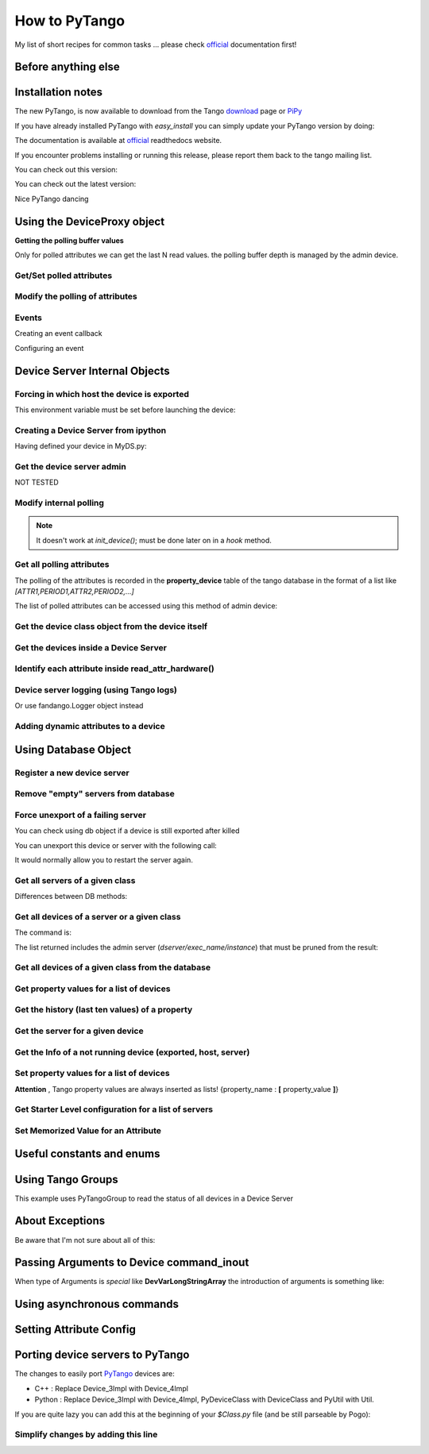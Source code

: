 
.. How-To try

How to PyTango
==============

My list of short recipes for common tasks ... please check official_ documentation first!




Before anything else
--------------------

.. code-block:: python
    :linenos:

    import PyTango

Installation notes 
-------------------

The new PyTango, is now available to download from the Tango download_ page or PiPy_


If you have already installed PyTango with *easy_install* you can
simply update your PyTango version by doing:

.. code-block:: console
   :linenos:

   $ easy_install -U PyTango

.. code-block:: console
   :linenos:

   $ sudo apt-get update python-pytango

The documentation is available at official_ readthedocs website.

If you encounter problems installing or running this release, please
report them back to the tango mailing list.

You can check out this version:

.. code-block:: console
   :linenos:

   $ svn co https://tango-cs.svn.sourceforge.net/svnroot/tango-cs/PyTango/tags/Release_7_1_3 PyTango-7.1.3`

You can check out the latest version:

.. code-block:: console
   :linenos:

   $ svn co https://tango-cs.svn.sourceforge.net/svnroot/tango-cs/PyTango/trunk PyTango-latest`

Nice PyTango dancing



Using the DeviceProxy object
----------------------------

**Getting the polling buffer values**

Only for polled attributes we can get the last N read values. the
polling buffer depth is managed by the admin device.

.. code-block:: python
   :linenos:

   dp = PyTango.DeviceProxy('some/tango/device')
   dp.attribute_history('cpustatus',10)

Get/Set polled attributes
*************************

.. code-block:: python
    :linenos:

    def get_polled_attributes(dev_name):
        dp = PyTango.DeviceProxy(dev_name)
        attrs = dp.get_attribute_list()
        periods = [(a,dp.get_attribute_poll_period(a)) for a in attrs]
        return dict((a,p) for a,p in periods if p)

    [plc4.poll_attribute(a,5000) for k,v in periods if v]

Modify the polling of attributes
********************************

.. code-block:: python
   :linenos:

    import re,PyTango
    period = 10000
    devs = PyTango.Database().get_device_exported('some/tango/devices*')
    for dev in devs:
        dp = PyTango.DeviceProxy(dev)
        attrs = sorted([a for a in dp.get_attribute_list() if re.match('(Output|Temperature)_[0-9]$',a)])
        [dp.poll_attribute(a,period) for a in attrs]
        print('\n'.join(dp.polling_status()))


Events
******

Creating an event callback

.. code-block:: python
   :linenos:

   # The callback must be a callable or an object with a push_event(self,event) method


Configuring an event

.. code-block:: python
    :linenos:

    #From the client side
    #subscribe_event(attr_name, event_type, cb_or_queuesize, filters=[], stateless=False, extract_as=PyTango._PyTango.ExtractAs.Numpy)
    event_id = PyTango.DeviceProxy.subscribe_event(attributeName,PyTango.EventType.CHANGE,callback_function,[],True)

    #From inside the device server
    self.set_change_event('State',True,True) 




Device Server Internal Objects
------------------------------

Forcing in which host the device is exported
********************************************

This environment variable must be set before launching the device:

.. code-block:: console
   :linenos:

   $ export OMNIORB_USEHOSTNAME=10.0.0.10


Creating a Device Server from ipython
*************************************

Having defined your device in MyDS.py:

.. code-block:: python
   :linenos:

   from MyDS import *
   py = PyTango.PyUtil(['MyDS.py','InstanceName'])
   py.add_TgClass(MyDSClass,MyDS,'MyDS')
   U = PyTango.Util.instance()
   U.server_init()
   U.server_run()


Get the device server admin
***************************

NOT TESTED

.. code-block:: python
   :linenos:

    U = PyTango.Util.instance()
    U.get_dserver_device()


Modify internal polling
***********************

.. note::  It doesn't work at *init_device()*; must be done later on in a *hook* method.

.. code-block:: python
   :linenos:

    U = PyTango.Util.instance()
    admin = U.get_dserver_device()
    dir(admin)
        [
            StartPolling
            StopPolling
            AddObjPolling
            RemObjPolling
            UpdObjPollingPeriod
            DevPollStatus
            PolledDevice
        ]

    polled_attrs = {}
    for st in admin.DevPollStatus(name):
        lines = st.split('\n')
        try: polled_attrs[lines[0].split()[-1]]=lines[1].split()[-1]
        except: pass

    type_ = 'command' or 'attribute'
    for aname in args:
    if aname in polled_attrs:
        admin.UpdObjPollingPeriod([[200],[name,type_,aname]])
    else:
        admin.AddObjPolling([[3000],[name,type_,aname]])

Get all polling attributes
**************************

The polling of the attributes is recorded in the **property_device**
table of the tango database in the format of a list like
*[ATTR1,PERIOD1,ATTR2,PERIOD2,...]*

The list of polled attributes can be accessed using this method of admin
device:

.. code-block:: python
    :linenos:

    dp = PyTango.DeviceProxy('dserver/myServerClass/id22')
    polled_attrs = [a.split('\n')[0].split(' ')[-1] for a in dp.DevPollStatus('domain/family/member-01')]


Get the device class object from the device itself
**************************************************

.. code-block:: python
   :linenos:

   self.get_device_class()


Get the devices inside a Device Server
**************************************

.. code-block:: python
   :linenos:

   def get_devs_in_server(self,MyClass=None):
        """
        Method for getting a dictionary with all the devices running in this server
        """
        MyClass = MyClass or type(self) or DynamicDS
        if not hasattr(MyClass,'_devs_in_server'):
            MyClass._devs_in_server = {} #This dict will keep an access to the class objects instantiated in this Tango server
        if not MyClass._devs_in_server:
            U = PyTango.Util.instance()
            for klass in U.get_class_list():
                for dev in U.get_device_list_by_class(klass.get_name()):
                    if isinstance(dev,DynamicDS):
                        MyClass._devs_in_server[dev.get_name()]=dev
        return MyClass._devs_in_server


Identify each attribute inside read_attr_hardware()
***************************************************

.. code-block:: python
    :linenos:

    def read_attr_hardware(self,data):
        self.debug("In DynDS::read_attr_hardware()")
        try:
            attrs = self.get_device_attr()
            for d in data:
                a_name = attrs.get_attr_by_ind(d).get_name()
                if a_name in self.dyn_attrs:
                    self.lock.acquire() #This lock will be released at the end of read_dyn_attr
                    self.myClass.DynDev=self #VITAL: It tells the admin class which device attributes are going to be read
                    self.lock_acquired += 1
            self.debug('DynamicDS::read_attr_hardware(): lock acquired %d times'%self.lock_acquired)
        except Exception,e:
            self.last_state_exception = 'Exception in read_attr_hardware: %s'%str(e)
            self.error('Exception in read_attr_hardware: %s'%str(e))


Device server logging (using Tango logs)
****************************************

.. code-block:: console
   :linenos:

   $ Device_4Impl.
   $
   $ debug_stream ( str )
   $ info_stream ( str )
   $ warning_stream ( str )
   $ error_stream ( str )
   $ fatal_stream ( str )

Or use fandango.Logger object instead

Adding dynamic attributes to a device
*************************************

.. code-block:: python
   :linenos:

    self.add_attribute(
        PyTango.Attr( #or PyTango.SpectrumAttr
            new_attr_name,PyTango.DevArg.DevState,PyTango.AttrWriteType.READ, #or READ_WRITE
            #max_size or dyntype.dimx #If Spectrum
            ),
        self.read_new_attribute, #(attr)
        None, #self.write_new_attribute #(attr)
        self.is_new_attribute_allowed, #(request_type)
        )


Using Database Object
---------------------

.. code-block:: python
   :linenos:

    import PyTango
    db = PyTango.Database()


Register a new device server
****************************

.. code-block:: python
   :linenos:

    dev = 'SR%02d/VC/ALL'%sector
    klass = 'PyStateComposer'
    server = klass+'/'+dev.replace('/','_')

    di = PyTango.DbDevInfo()
    di.name,di._class,di.server = device,klass,server
    db.add_device(di)


Remove "empty" servers from database
************************************

.. code-block:: python
   :linenos:

    tango = PyTango.Database()
    [tango.delete_server(s) 
        for s in tango.get_server_list()
        if all(d.lower().startswith('dserver') for d in tango.get_device_class_list(s))
    ]


Force unexport of a failing server
**********************************

You can check using db object if a device is still exported after killed

.. code-block:: console
   :linenos:

   $ bool(db.import_device('dserver/HdbArchiver/11').exported)
   $ True


You can unexport this device or server with the following call:

.. code-block:: python
   :linenos:

    db.unexport_server('HdbArchiver/11')


It would normally allow you to restart the server again.

Get all servers of a given class
********************************

.. code-block:: python
   :linenos:

    class_name = 'Modbus'
    list_of_names = ['/'.join((class_name,name)) for name in db.get_instance_name_list(class_name)]


Differences between DB methods:

.. code-block:: python
    :linenos:

    get_instance_name_list(exec_name): return names of **instances**
    get_server_list(): returns list of all **executable/instance**
    get_server_name_list(): return names of all **executables**

Get all devices of a server or a given class
********************************************

The command is:

.. code-block:: python
   :linenos:

    db.get_device_class_list(server_name): return
    ['device/name/family','device_class']*num_of_devs_in_server

The list returned includes the admin server
(*dserver/exec_name/instance*) that must be pruned from the result:

.. code-block:: python
   :linenos:

    list_of_devs = [dev for dev in db.get_device_class_list(server_name) if '/' in dev and not dev.startswith('dserver')]


Get all devices of a given class from the database
**************************************************

.. code-block:: python
   :linenos:

    import operator
    list_of_devs = reduce(operator.add,(list(dev for dev in db.get_device_class_list(n) \
        if '/' in dev and not dev.startswith('dserver')) for n in \
        ('/'.join((class_name,instance)) for instance in db.get_instance_name_list(class_name)) \
        ))



Get property values for a list of devices
*****************************************

.. code-block:: python
   :linenos:

    db.get_device_property_list(device_name,'*') : returns list of
    available properties
    db.get_device_property(device_name,[property_name]) : return
    {property_name : value}

.. code-block:: python
   :linenos:

    prop_names = db.get_device_property_list(device_name)
        ['property1','property2']
    dev_props = db.get_device_property(device_name,prop_names)
        {'property1':'first_value' , 'property2':'second_value' }


Get the history (last ten values) of a property
***********************************************

.. code-block:: python
   :linenos:

    [ph.get_value().value_string for ph in tango.get_device_property_history('some/alarms/device','AlarmsList')]

    [['MyAlarm:a/gauge/controller/Pressure>1e-05', 'TempAlarm:a/nice/device/Temperature_Max > 130'],


Get the server for a given device
*********************************

.. code-block:: console
   :linenos:

    >>> print db.get_server_list('Databaseds/*')
    ['DataBaseds/2']
    >>> print db.get_device_name('DataBaseds/2','DataBase')
    ['sys/database/2']
    >>> db_dev=PyTango.DeviceProxy('sys/database/2')
    >>> print db_dev.command_inout('DbImportDevice','et/wintest/01')
    ([0, 2052], ['et/wintest/01', 'IOR:0100000017000xxxxxx', '4', 
    'WinTest/manu', 'PCTAUREL.esrf.fr', 'WinTest'])


Get the Info of a not running device (exported, host, server)
*************************************************************

.. code-block:: python
   :linenos:

    def get_device_info(dev):
        vals = PyTango.DeviceProxy('sys/database/2').DbGetDeviceInfo(dev)
        di = dict((k,v) for k,v in zip(('name','ior','level','server','host','started','stopped'),vals[1]))
        di['exported'],di['PID'] = vals[0]
        return di


Set property values for a list of devices
*****************************************

**Attention** , Tango property values are always inserted as lists!
{property_name : **[** property_value **]**}

.. code-block:: python
   :linenos:

    prop_name,prop_value = 'Prop1','Value1'
    [db.put_device_property(dev,{prop_name:[prop_value]}) for dev in list_of_devs]


Get Starter Level configuration for a list of servers
*****************************************************

.. code-block:: python
   :linenos:

    [(si.name,si.mode,si.level) for si in [db.get_server_info(s) for s in list_of_servers]]


Set Memorized Value for an Attribute
************************************

.. code-block:: python
   :linenos:

    db.get_device_attribute_property('tcoutinho/serial/01/Baudrate',['__value'])
    db.put_device_attribute_property('tcoutinho/serial/01/Baudrate',{'__value':VALUE})




Useful constants and enums
--------------------------

.. code-block:: console
   :linenos:

    In [31]:PyTango.ArgType.values
    Out[31]:
    {0: PyTango._PyTango.ArgType.DevVoid,
     1: PyTango._PyTango.ArgType.DevBoolean,
     2: PyTango._PyTango.ArgType.DevShort,
     3: PyTango._PyTango.ArgType.DevLong,
     4: PyTango._PyTango.ArgType.DevFloat,
     5: PyTango._PyTango.ArgType.DevDouble,
     6: PyTango._PyTango.ArgType.DevUShort,
     7: PyTango._PyTango.ArgType.DevULong,
     8: PyTango._PyTango.ArgType.DevString,
     9: PyTango._PyTango.ArgType.DevVarCharArray,
     10: PyTango._PyTango.ArgType.DevVarShortArray,
     11: PyTango._PyTango.ArgType.DevVarLongArray,
     12: PyTango._PyTango.ArgType.DevVarFloatArray,
     13: PyTango._PyTango.ArgType.DevVarDoubleArray,
     14: PyTango._PyTango.ArgType.DevVarUShortArray,
     15: PyTango._PyTango.ArgType.DevVarULongArray,
     16: PyTango._PyTango.ArgType.DevVarStringArray,
     17: PyTango._PyTango.ArgType.DevVarLongStringArray,
     18: PyTango._PyTango.ArgType.DevVarDoubleStringArray,
     19: PyTango._PyTango.ArgType.DevState,
     20: PyTango._PyTango.ArgType.ConstDevString,
     21: PyTango._PyTango.ArgType.DevVarBooleanArray,
     22: PyTango._PyTango.ArgType.DevUChar,
     23: PyTango._PyTango.ArgType.DevLong64,
     24: PyTango._PyTango.ArgType.DevULong64,
     25: PyTango._PyTango.ArgType.DevVarLong64Array,
     26: PyTango._PyTango.ArgType.DevVarULong64Array}

    In [30]:PyTango.AttrWriteType.values
    Out[30]:
    {0: PyTango._PyTango.AttrWriteType.READ,
     1: PyTango._PyTango.AttrWriteType.READ_WITH_WRITE,
     2: PyTango._PyTango.AttrWriteType.WRITE,
     3: PyTango._PyTango.AttrWriteType.READ_WRITE}

    In [29]:PyTango.AttrWriteType.values[3] is PyTango.READ_WRITE
    Out[29]:True




Using Tango Groups
------------------

This example uses PyTangoGroup to read the status of all devices in a Device Server

.. code-block:: python
   :linenos:

    import PyTango

    server_name = 'VacuumController/AssemblyArea'
    group = PyTango.Group(server_name)
    devs = [d for d in PyTango.Database().get_device_class_list(server_name) if '/' in d and 'dserver' not in d]
    for d in devs:
        group.add(d)

    answers = group.command_inout('Status',[])
    for reply in answers:
        print 'Device %s Status is:' % reply.dev_name()
        print reply.get_data()




About Exceptions
----------------

Be aware that I'm not sure about all of this:

.. code-block:: python
   :linenos:

    try:
        #reason,desc(ription),origin
        PyTango.Except.throw_exception("TimeWAITBetweenRetries",
                     "Last communication failed at %s, waiting %s millis"%(time.ctime(self.last_failed),self.ErrorTimeWait),
                     inspect.currentframe().f_code.co_name)
    except PyTango.DevFailed,e:
        if e.args[0]['reason']!='API_AsynReplyNotArrived':
            PyTango.Except.re_throw_exception(e,"DevFailed Exception",str(e),inspect.currentframe().f_code.co_name)




Passing Arguments to Device command_inout
-----------------------------------------

When type of Arguments is *special* like **DevVarLongStringArray** the
introduction of arguments is something like:

.. code-block:: python
   :linenos:

    api.manager.command_inout('UpdateSnapComment',[[40],['provant,provant...']])


Using asynchronous commands
---------------------------

.. code-block:: python
   :linenos:

    cid = self.modbus.command_inout_asynch(command,arr_argin)
    while True:
        self.debug('Waiting for asynchronous answer ...')
        threading.Event().wait(0.1)
        #time.sleep(0.1)
        try:
            result = self.modbus.command_inout_reply(cid)
            self.debug('Received: %s' % result)
            break
        except PyTango.DevFailed,e:
            self.debug('Received DevFailed: %s' %e)
            if e.args[0]['reason'] != 'API_AsynReplyNotArrived':
               raise Exception,'Weird exception received!: %s' % e


Setting Attribute Config
------------------------

.. code-block:: python
   :linenos:

    for server in astor.values():
        for dev in server.get_device_list():
            dp = server.get_proxy(dev)
            attrs = dp.get_attribute_list()
            if dev.rsplit('/')[-1].lower() not in [a.lower() for a in attrs]: continue
            conf = dp.get_attribute_config(dev.rsplit('/')[-1])
            conf.format = "%1.1e"
            conf.unit = "mbar"
            conf.label = "%s-Pressure"%dev
            print 'setting config for %s/%s' % (dev,conf.name)
            dp.set_attribute_config(conf)

Porting device servers to PyTango
---------------------------------

The changes to easily port PyTango_ devices are:

-   C++ : Replace Device_3Impl with Device_4Impl
-   Python : ﻿Replace Device_3Impl with Device_4Impl, PyDeviceClass with
    DeviceClass and PyUtil with Util.

If you are quite lazy you can add this at the beginning of your
*$Class.py* file (and be still parseable by Pogo):

.. code-block:: python
   :linenos:

    import PyTango
    if 'PyUtil' not in dir(PyTango): 
        PyTango.Device_3Impl = PyTango.Device_4Impl
        PyTango.PyDeviceClass = PyTango.DeviceClass
        PyTango.PyUtil = PyTango.Util


Simplify changes by adding this line
************************************

.. code-block:: python
   :linenos:

    if 'PyUtil' not in dir(PyTango):
    PyTango.PyDeviceClass = PyTango.DeviceClass
    PyTango.PyUtil = PyTango.Util


.. definitions
  ------------
.. _official: http://pytango.readthedocs.io/en/latest
.. _download: http://www.tango-controls.org/
.. _PiPy: http://pypi.python.org/pypi/PyTango
.. _PyTango: https://intranet.cells.es/Members/srubio/howto/HowToPyTango
